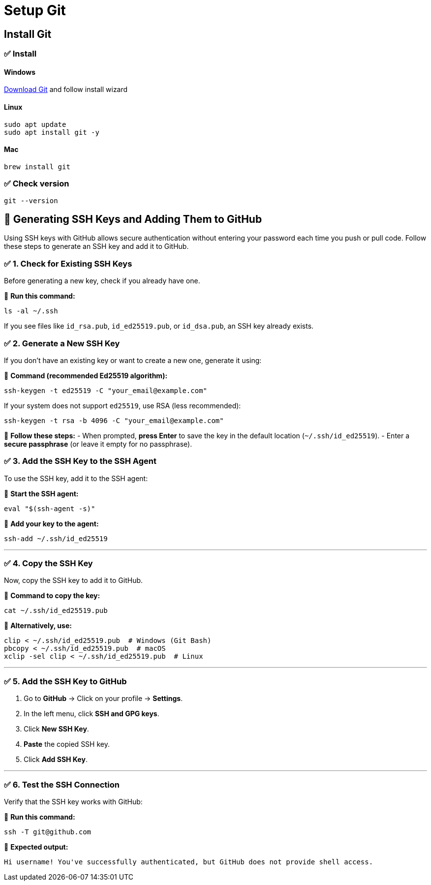 = Setup Git

== Install Git

=== ✅ Install
==== Windows

https://git-scm.com/downloads/win[Download Git] and follow install wizard

==== Linux

[bash]
----
sudo apt update
sudo apt install git -y
----

==== Mac

[bash]
----
brew install git
----

=== ✅ Check version
[bash]
----
git --version
----

== 🔑 Generating SSH Keys and Adding Them to GitHub


Using SSH keys with GitHub allows secure authentication without entering your password each time you push or pull code. Follow these steps to generate an SSH key and add it to GitHub.


=== ✅ 1. Check for Existing SSH Keys

Before generating a new key, check if you already have one.

📌 **Run this command:**
[source,sh]
----
ls -al ~/.ssh
----

If you see files like `id_rsa.pub`, `id_ed25519.pub`, or `id_dsa.pub`, an SSH key already exists.



=== ✅ 2. Generate a New SSH Key

If you don’t have an existing key or want to create a new one, generate it using:

📌 **Command (recommended Ed25519 algorithm):**
[source,sh]
----
ssh-keygen -t ed25519 -C "your_email@example.com"
----

If your system does not support `ed25519`, use RSA (less recommended):
[source,sh]
----
ssh-keygen -t rsa -b 4096 -C "your_email@example.com"
----

📌 **Follow these steps:**
- When prompted, **press Enter** to save the key in the default location (`~/.ssh/id_ed25519`).
- Enter a **secure passphrase** (or leave it empty for no passphrase).



=== ✅ 3. Add the SSH Key to the SSH Agent

To use the SSH key, add it to the SSH agent:

📌 **Start the SSH agent:**
[source,sh]
----
eval "$(ssh-agent -s)"
----

📌 **Add your key to the agent:**
[source,sh]
----
ssh-add ~/.ssh/id_ed25519
----

---

=== ✅ 4. Copy the SSH Key

Now, copy the SSH key to add it to GitHub.

📌 **Command to copy the key:**
[source,sh]
----
cat ~/.ssh/id_ed25519.pub
----

📌 **Alternatively, use:**
[source,sh]
----
clip < ~/.ssh/id_ed25519.pub  # Windows (Git Bash)
pbcopy < ~/.ssh/id_ed25519.pub  # macOS
xclip -sel clip < ~/.ssh/id_ed25519.pub  # Linux
----

---

=== ✅ 5. Add the SSH Key to GitHub

1. Go to **GitHub** → Click on your profile → **Settings**.
2. In the left menu, click **SSH and GPG keys**.
3. Click **New SSH Key**.
4. **Paste** the copied SSH key.
5. Click **Add SSH Key**.

---

=== ✅ 6. Test the SSH Connection

Verify that the SSH key works with GitHub:

📌 **Run this command:**
[source,sh]
----
ssh -T git@github.com
----

📌 **Expected output:**

----
Hi username! You've successfully authenticated, but GitHub does not provide shell access.
----
